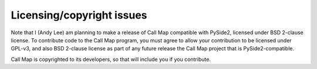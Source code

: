 Licensing/copyright issues
==========================

Note that I (Andy Lee) am planning to make a release of Call Map compatible
with PySide2, licensed under BSD 2-clause license. To contribute code to the
Call Map program, you must agree to allow your contribution to be licensed
under GPL-v3, and also BSD 2-clause license as part of any future release the
Call Map project that is PySide2-compatible.

Call Map is copyrighted to its developers, so that will include you if you
contribute.
